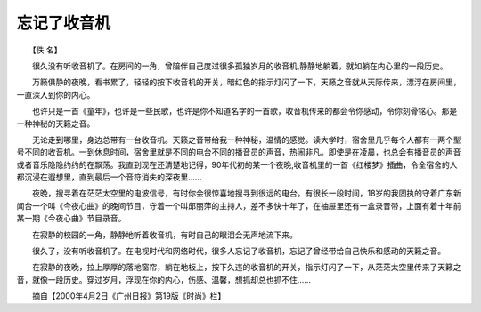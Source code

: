 忘记了收音机
-------------

　　【佚 名】

　　很久没有听收音机了。在房间的一角，曾陪伴自己度过很多孤独岁月的收音机,静静地躺着，就如躺在内心里的一段历史。

　　万籁俱静的夜晚，看书累了，轻轻的按下收音机的开关，暗红色的指示灯闪了一下，天籁之音就从天际传来，漂浮在房间里，一直深入到你的内心。

　　也许只是一首《童年》，也许是一些民歌，也许是你不知道名字的一首歌，收音机传来的都会令你感动，令你刻骨铭心。那是一种神秘的天籁之音。

　　无论走到哪里，身边总带有一台收音机。天籁之音带给我一种神秘，温情的感觉。读大学时，宿舍里几乎每个人都有一两个型号不同的收音机。一到休息时间，宿舍里就是不同的电台不同的播音员的声音，热闹非凡。即使是在凌晨，也总会有播音员的声音或者音乐隐隐约约的在飘荡。我直到现在还清楚地记得，90年代初的某一个夜晚,收音机里的一首《红楼梦》插曲，令全宿舍的人都沉浸在遐想里，直到最后一个音符消失的深夜里……

　　夜晚，搜寻着在茫茫太空里的电波信号，有时你会很惊喜地搜寻到很远的电台。有很长一段时间，18岁的我固执的守着广东新闻台一个叫《今夜心曲》的晚间节目，守着一个叫邱丽萍的主持人，差不多快十年了，在抽屉里还有一盒录音带，上面有着十年前某一期《今夜心曲》节目录音。

　　在寂静的校园的一角，静静地听着收音机，有时自己的眼泪会无声地流下来。

　　很久了，没有听收音机了。在电视时代和网络时代，很多人忘记了收音机，忘记了曾经带给自己快乐和感动的天籁之音。

　　在寂静的夜晚，拉上厚厚的落地窗帘，躺在地板上，按下久违的收音机的开关，指示灯闪了一下，从茫茫太空里传来了天籁之音，就像一段历史。穿过岁月，浮现在你的内心，伤感、温馨，想抓却总也抓不住……

　　摘自【2000年4月2日《广州日报》第19版《时尚》栏】

